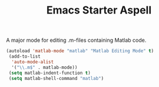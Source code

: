 #+TITLE: Emacs Starter Aspell
#+OPTIONS: toc:2 num:nil ^:nil

A major mode for editing .m-files containing Matlab code.
#+BEGIN_SRC emacs-lisp
(autoload 'matlab-mode "matlab" "Matlab Editing Mode" t)
 (add-to-list
  'auto-mode-alist
  '("\\.m$" . matlab-mode))
 (setq matlab-indent-function t)
 (setq matlab-shell-command "matlab")
#+END_SRC
